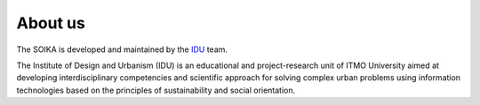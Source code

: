 About us
========

The SOIKA is developed and maintained by the `IDU <https://idu.itmo.ru/en/contacts/contacts.htm/>`__ team.

The Institute of Design and Urbanism (IDU) is an educational and project-research unit of ITMO University aimed at developing interdisciplinary competencies and scientific approach for solving complex urban problems using information technologies based on the principles of sustainability and social orientation.